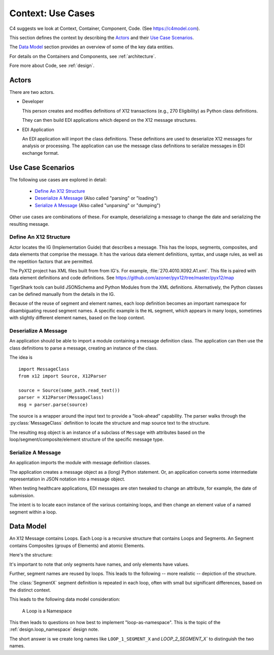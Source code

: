 ..  _context:

##########################
Context: Use Cases
##########################

C4 suggests we look at Context, Container, Component, Code.
(See https://c4model.com).

This section defines the context by describing the `Actors`_
and their `Use Case Scenarios`_.

The `Data Model`_ section provides an overview of some of the key data entities.

For details on the Containers and Components, see :ref:`architecture`.

Fore more about Code, see :ref:`design`.

Actors
^^^^^^

There are two actors.

-   Developer

    This person creates and modifies definitions of X12 transactions (e.g.,
    270 Eligibility) as Python class definitions.

    They can then build EDI applications which depend on the X12 message
    structures.

-   EDI Application

    An EDI application will import the class definitions.
    These definitions are used to deserialize X12 messages for analysis or processing.
    The application can use the message class definitions to serialize messages in EDI exchange format.

Use Case Scenarios
^^^^^^^^^^^^^^^^^^^^^

The following use cases are explored in detail:

    - `Define An X12 Structure`_

    - `Deserialize A Message`_ (Also called "parsing" or "loading")

    - `Serialize A Message`_ (Also called "unparsing" or "dumping")

Other use cases are combinations of these. For example,
deserializing a message to change the date and serializing the resulting message.

..  _`schema`:

Define An X12 Structure
=================================

Actor locates the IG (Implementation Guide) that describes a message.
This has the loops, segments, composites, and data elements
that comprise the message.
It has the various data element definitions, syntax, and usage
rules, as well as the repetition factors that are permitted.

The PyX12 project has XML files built from from IG's.
For example, :file:`270.4010.X092.A1.xml`.
This file is paired with data element definitions and code definitions.
See https://github.com/azoner/pyx12/tree/master/pyx12/map

TigerShark tools can build JSONSchema and
Python Modules from the XML definitions.
Alternatively, the Python classes can be defined manually from the details in the IG.

Because of the reuse of segment and element names,
each loop definition becomes an important namespace for disambiguating
reused segment names. A specific example is the ``HL``
segment, which appears in many loops, sometimes with
slightly different element names, based on the loop context.

..  _`unmarshall`:

Deserialize A Message
=====================

An application should be able to import a module containing a message
definition class.
The application can then use the class definitions
to parse a message, creating an instance
of the class.


The idea is

::

    import MessageClass
    from x12 import Source, X12Parser

    source = Source(some_path.read_text())
    parser = X12Parser(MessageClass)
    msg = parser.parse(source)

The source is a wrapper around the input text to provide a "look-ahead" capability.
The parser walks through the :py:class:`MessageClass` definition to locate the structure
and map source text to the structure.

The resulting ``msg`` object is an instance of a subclass of ``Message``
with attributes based on the loop/segment/composite/element structure of the specific message type.

..  _`marshall`:

Serialize A Message
====================

An application imports the module with message
definition classes.

The application creates a message object as a (long) Python statement.
Or, an application converts some intermediate representation in JSON notation
into a message object.

When testing healthcare applications,
EDI messages are oten tweaked to change an attribute, for example, the date of submission.

The intent is to locate eacn instance of the various containing loops, and
then change an element value of a named segment within a loop.

        
Data Model
^^^^^^^^^^

An X12 Message contains Loops.
Each Loop is a recursive structure that contains Loops and Segments.
An Segment contains Composites (groups of Elements) and atomic Elements.

Here's the structure:

..  uml::

    class Message

    class Loop

    class Segment {
        name: string
    }

    Message --> Loop

    Loop --> Loop
    Loop --> Segment

    class Composite

    class Element {
        value: Any
    }

    Segment --> Composite
    Segment --> Element
    Composite --> Element


It's important to note that only segments
have names, and only elements have values.

Further, segment names are reused by loops.
This leads to the following -- more realistic -- depiction
of the structure.


..  uml::

    class Message

    package Loop1 {
        class SegmentX {
            name: string = "X"
        }

        class Composite

        class Element {
            value: Any
        }

        SegmentX --> Composite
        SegmentX --> Element
        Composite --> Element
    }

    package Loop2 {
        class SegmentX {
            name: string = "X"
        }
        class Composite

        class Element {
            value: Any
        }

        SegmentX --> Composite
        SegmentX --> Element
        Composite --> Element
    }

    Message --> Loop1
    Message --> Loop2

The :class:`SegmentX` segment definition is repeated
in each loop, often with small but significant differences,
based on the distinct context.

This leads to the following data model consideration:

    A Loop is a Namespace

This then leads to questions on how best to implement "loop-as-namespace".
This is the topic of the :ref:`design.loop_namespace` design note.

The short answer is we create long names like ``LOOP_1_SEGMENT_X`` and `LOOP_2_SEGMENT_X`` to distinguish the two names.
